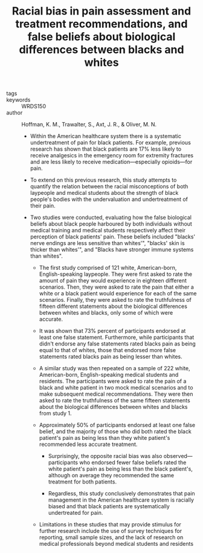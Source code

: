 #+TITLE: Racial bias in pain assessment and treatment recommendations, and false beliefs about biological differences between blacks and whites
#+ROAM_KEY: cite:hoffmanRacialBiasPain2016

- tags ::
- keywords :: WRDS150
- author :: Hoffman, K. M., Trawalter, S., Axt, J. R., & Oliver, M. N.

  - Within the American healthcare system there is a systematic undertreatment of pain for black patients. For example, previous research has shown that black patients are 17% less likely to receive analgesics in the emergency room for extremity fractures and are less likely to receive medication—especially opioids—for pain.

  - To extend on this previous research, this study attempts to quantify the relation between the racial misconceptions of both laypeople and medical students about the strength of black people's bodies with the undervaluation and undertreatment of their pain.

  - Two studies were conducted, evaluating how the false biological beliefs about black people harboured by both individuals without medical training and medical students respectively affect their perception of black patients' pain. These beliefs included "blacks' nerve endings are less sensitive than whites'", "blacks' skin is thicker than whites'", and "Blacks have stronger immune systems than whites".
    
    - The first study comprised of 121 white, American-born, English-speaking laypeople. They were first asked to rate the amount of pain they would experience in eighteen different scenarios. Then, they were asked to rate the pain that either a white or a black patient would experience for each of the same scenarios. Finally, they were asked to rate the truthfulness of fifteen different statements about the biological differences between whites and blacks, only some of which were accurate.

    - It was shown that 73% percent of participants endorsed at least one false statement. Furthermore, while participants that didn't endorse any false statements rated blacks pain as being equal to that of whites, those that endorsed more false statements rated blacks pain as being lesser than whites.

    - A similar study was then repeated on a sample of 222 white, American-born, English-speaking medical students and residents. The participants were asked to rate the pain of a black and white patient in two mock medical scenarios and to make subsequent medical recommendations. They were then asked to rate the truthfulness of the same fifteen statements about the biological differences between whites and blacks from study 1.

    - Approximately 50% of participants endorsed at least one false belief, and the majority of those who did both rated the black patient's pain as being less than they white patient's recommended less accurate treatment.
      - Surprisingly, the opposite racial bias was also observed—participants who endorsed fewer false beliefs rated the white patient's pain as being less than the black patient's, although on average they recommended the same treatment for both patients.

      - Regardless, this study conclusively demonstrates that pain management in the American healthcare system is racially biased and that black patients are systematically undertreated for pain.

    - Limitations in these studies that may provide stimulus for further research include the use of survey techniques for reporting, small sample sizes, and the lack of research on medical professionals beyond medical students and residents

